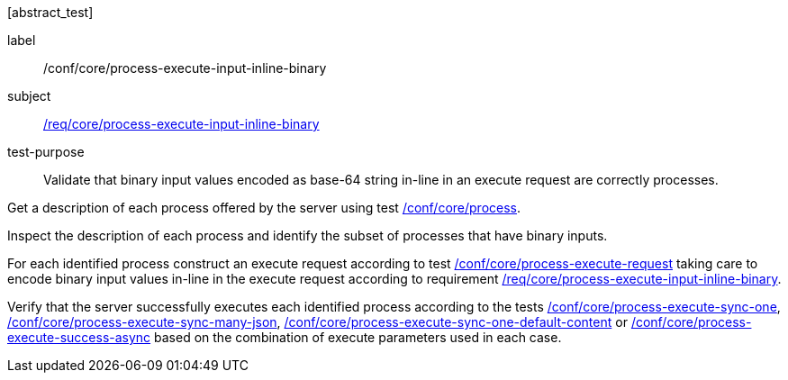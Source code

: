[[ats_core_process-execute-input-inline-binary]][abstract_test]
====
[%metadata]
label:: /conf/core/process-execute-input-inline-binary
subject:: <<req_core_process-execute-input-inline-binary,/req/core/process-execute-input-inline-binary>>
test-purpose:: Validate that binary input values encoded as base-64 string in-line in an execute request are correctly processes.

[.component,class=test method]
=====
[.component,class=step]
--
Get a description of each process offered by the server using test <<ats_core_process,/conf/core/process>>.
--

[.component,class=step]
--
Inspect the description of each process and identify the subset of processes that have binary inputs.
--

[.component,class=step]
--
For each identified process construct an execute request according to test <<ats_core_process-execute-request,/conf/core/process-execute-request>> taking care to encode binary input values in-line in the execute request according to requirement <<req_core_process-execute-input-inline-binary,/req/core/process-execute-input-inline-binary>>.
--

[.component,class=step]
--
Verify that the server successfully executes each identified process according to the tests <<ats_core_process-execute-sync-one,/conf/core/process-execute-sync-one>>, <<ats_core_process-execute-sync-many-json,/conf/core/process-execute-sync-many-json>>, <<ats_core_process-execute-sync-one-default-content,/conf/core/process-execute-sync-one-default-content>> or <<ats_core_process-execute-success-async,/conf/core/process-execute-success-async>> based on the combination of execute parameters used in each case.
--
=====
====
